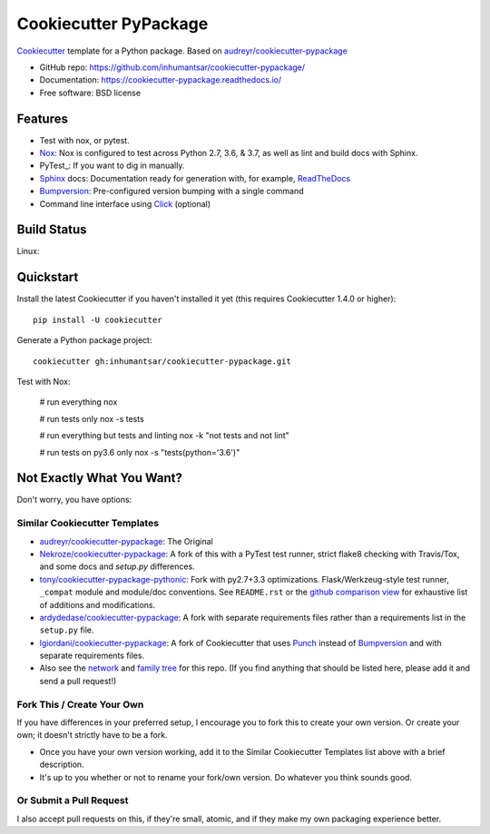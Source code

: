 ======================
Cookiecutter PyPackage
======================

.. image:: https://pyup.io/repos/github/inhumantsar/cookiecutter-pypackage/shield.svg
     :target: https://pyup.io/repos/github/inhumantsar/cookiecutter-pypackage/
     :alt: Updates

.. image:: https://travis-ci.org/inhumantsar/cookiecutter-pypackage.svg?branch=master
    :target: https://travis-ci.org/inhumantsar/cookiecutter-pypackage     

Cookiecutter_ template for a Python package. Based on `audreyr/cookiecutter-pypackage`_

* GitHub repo: https://github.com/inhumantsar/cookiecutter-pypackage/
* Documentation: https://cookiecutter-pypackage.readthedocs.io/
* Free software: BSD license

Features
--------

* Test with nox, or pytest.
* Nox_: Nox is configured to test across Python 2.7, 3.6, & 3.7, as well as lint and build docs with Sphinx.
* PyTest_: If you want to dig in manually.
* Sphinx_ docs: Documentation ready for generation with, for example, ReadTheDocs_
* Bumpversion_: Pre-configured version bumping with a single command
* Command line interface using Click_ (optional)


Build Status
-------------

Linux:

.. image:: https://img.shields.io/travis/inhumantsar/cookiecutter-pypackage.svg
    :target: https://travis-ci.org/inhumantsar/cookiecutter-pypackage
    :alt: Linux build status on Travis CI

Quickstart
----------

Install the latest Cookiecutter if you haven't installed it yet (this requires
Cookiecutter 1.4.0 or higher)::

    pip install -U cookiecutter

Generate a Python package project::

    cookiecutter gh:inhumantsar/cookiecutter-pypackage.git

Test with Nox:

    # run everything
    nox
    
    # run tests only
    nox -s tests

    # run everything but tests and linting
    nox -k "not tests and not lint"

    # run tests on py3.6 only
    nox -s "tests(python='3.6')"

Not Exactly What You Want?
--------------------------

Don't worry, you have options:

Similar Cookiecutter Templates
~~~~~~~~~~~~~~~~~~~~~~~~~~~~~~

* `audreyr/cookiecutter-pypackage`_: The Original

* `Nekroze/cookiecutter-pypackage`_: A fork of this with a PyTest test runner,
  strict flake8 checking with Travis/Tox, and some docs and `setup.py` differences.

* `tony/cookiecutter-pypackage-pythonic`_: Fork with py2.7+3.3 optimizations.
  Flask/Werkzeug-style test runner, ``_compat`` module and module/doc conventions.
  See ``README.rst`` or the `github comparison view`_ for exhaustive list of
  additions and modifications.

* `ardydedase/cookiecutter-pypackage`_: A fork with separate requirements files rather than a requirements list in the ``setup.py`` file.

* `lgiordani/cookiecutter-pypackage`_: A fork of Cookiecutter that uses Punch_ instead of Bumpversion_ and with separate requirements files.

* Also see the `network`_ and `family tree`_ for this repo. (If you find
  anything that should be listed here, please add it and send a pull request!)
  
Fork This / Create Your Own
~~~~~~~~~~~~~~~~~~~~~~~~~~~

If you have differences in your preferred setup, I encourage you to fork this
to create your own version. Or create your own; it doesn't strictly have to
be a fork.

* Once you have your own version working, add it to the Similar Cookiecutter
  Templates list above with a brief description.

* It's up to you whether or not to rename your fork/own version. Do whatever
  you think sounds good.

Or Submit a Pull Request
~~~~~~~~~~~~~~~~~~~~~~~~

I also accept pull requests on this, if they're small, atomic, and if they
make my own packaging experience better.

.. _Cookiecutter: https://github.com/audreyr/cookiecutter
.. _Nox: https://nox.thea.codes
.. _Sphinx: http://sphinx-doc.org/
.. _ReadTheDocs: https://readthedocs.io/
.. _`pyup.io`: https://pyup.io/
.. _Bumpversion: https://github.com/peritus/bumpversion
.. _Punch: https://github.com/lgiordani/punch
.. _PyPi: https://pypi.python.org/pypi
.. _Click: https://click.palletsprojects.com

.. _`audreyr/cookiecutter-pypackage`: https://github.com/audreyr/cookiecutter-pypackage
.. _`Nekroze/cookiecutter-pypackage`: https://github.com/Nekroze/cookiecutter-pypackage
.. _`tony/cookiecutter-pypackage-pythonic`: https://github.com/tony/cookiecutter-pypackage-pythonic
.. _`ardydedase/cookiecutter-pypackage`: https://github.com/ardydedase/cookiecutter-pypackage
.. _`lgiordani/cookiecutter-pypackage`: https://github.com/lgiordani/cookiecutter-pypackage
.. _github comparison view: https://github.com/tony/cookiecutter-pypackage-pythonic/compare/inhumantsar:master...master
.. _`network`: https://github.com/inhumantsar/cookiecutter-pypackage/network
.. _`family tree`: https://github.com/inhumantsar/cookiecutter-pypackage/network/members
